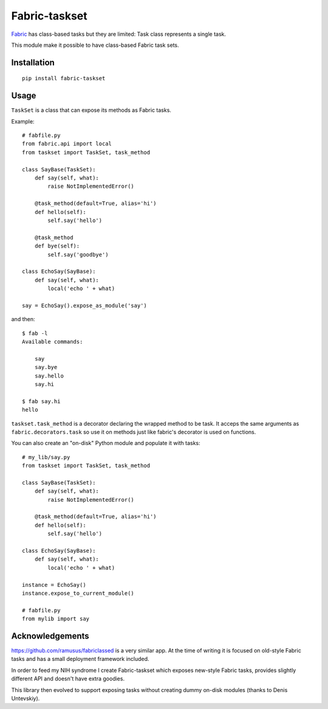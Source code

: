 ==============
Fabric-taskset
==============

`Fabric <http://fabfile.org>`_ has class-based tasks but they are
limited: Task class represents a single task.

This module make it possible to have class-based Fabric task sets.

Installation
------------

::

    pip install fabric-taskset

Usage
-----

``TaskSet`` is a class that can expose its methods as Fabric tasks.

Example::


    # fabfile.py
    from fabric.api import local
    from taskset import TaskSet, task_method

    class SayBase(TaskSet):
        def say(self, what):
            raise NotImplementedError()

        @task_method(default=True, alias='hi')
        def hello(self):
            self.say('hello')

        @task_method
        def bye(self):
            self.say('goodbye')

    class EchoSay(SayBase):
        def say(self, what):
            local('echo ' + what)

    say = EchoSay().expose_as_module('say')


and then::

    $ fab -l
    Available commands:

        say
        say.bye
        say.hello
        say.hi

    $ fab say.hi
    hello


``taskset.task_method`` is a decorator declaring the wrapped method to be task.
It acceps the same arguments as ``fabric.decorators.task`` so
use it on methods just like fabric's decorator is used on functions.

You can also create an "on-disk" Python module and populate it with tasks::

    # my_lib/say.py
    from taskset import TaskSet, task_method

    class SayBase(TaskSet):
        def say(self, what):
            raise NotImplementedError()

        @task_method(default=True, alias='hi')
        def hello(self):
            self.say('hello')

    class EchoSay(SayBase):
        def say(self, what):
            local('echo ' + what)

    instance = EchoSay()
    instance.expose_to_current_module()

    # fabfile.py
    from mylib import say



Acknowledgements
----------------

https://github.com/ramusus/fabriclassed is a very similar app.
At the time of writing it is focused on old-style Fabric tasks
and has a small deployment framework included.

In order to feed my NIH syndrome I create Fabric-taskset which
exposes new-style Fabric tasks, provides slightly different API and doesn't
have extra goodies.

This library then evolved to support exposing tasks without creating dummy
on-disk modules (thanks to Denis Untevskiy).
